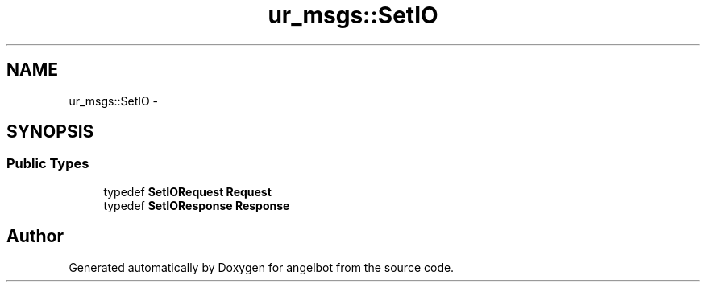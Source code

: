 .TH "ur_msgs::SetIO" 3 "Sat Jul 9 2016" "angelbot" \" -*- nroff -*-
.ad l
.nh
.SH NAME
ur_msgs::SetIO \- 
.SH SYNOPSIS
.br
.PP
.SS "Public Types"

.in +1c
.ti -1c
.RI "typedef \fBSetIORequest\fP \fBRequest\fP"
.br
.ti -1c
.RI "typedef \fBSetIOResponse\fP \fBResponse\fP"
.br
.in -1c

.SH "Author"
.PP 
Generated automatically by Doxygen for angelbot from the source code\&.
